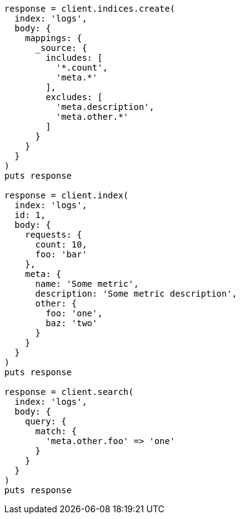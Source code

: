 [source, ruby]
----
response = client.indices.create(
  index: 'logs',
  body: {
    mappings: {
      _source: {
        includes: [
          '*.count',
          'meta.*'
        ],
        excludes: [
          'meta.description',
          'meta.other.*'
        ]
      }
    }
  }
)
puts response

response = client.index(
  index: 'logs',
  id: 1,
  body: {
    requests: {
      count: 10,
      foo: 'bar'
    },
    meta: {
      name: 'Some metric',
      description: 'Some metric description',
      other: {
        foo: 'one',
        baz: 'two'
      }
    }
  }
)
puts response

response = client.search(
  index: 'logs',
  body: {
    query: {
      match: {
        'meta.other.foo' => 'one'
      }
    }
  }
)
puts response
----
